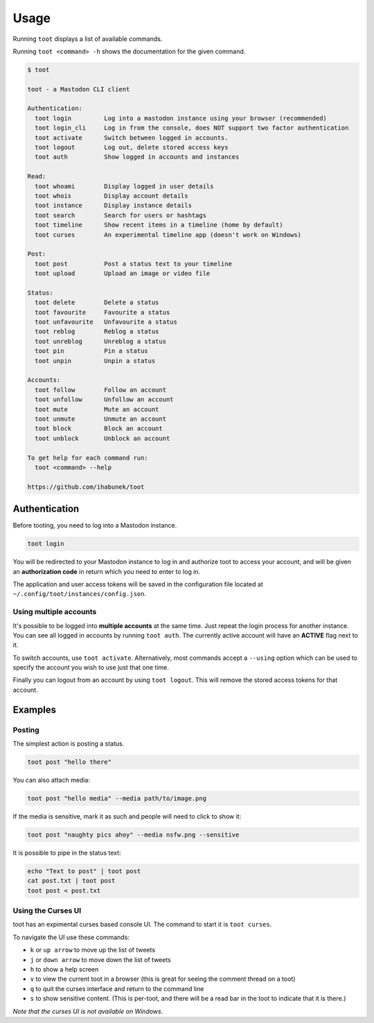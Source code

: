 =====
Usage
=====

Running ``toot`` displays a list of available commands.

Running ``toot <command> -h`` shows the documentation for the given command.

.. code-block:: none

    $ toot

    toot - a Mastodon CLI client

    Authentication:
      toot login         Log into a mastodon instance using your browser (recommended)
      toot login_cli     Log in from the console, does NOT support two factor authentication
      toot activate      Switch between logged in accounts.
      toot logout        Log out, delete stored access keys
      toot auth          Show logged in accounts and instances

    Read:
      toot whoami        Display logged in user details
      toot whois         Display account details
      toot instance      Display instance details
      toot search        Search for users or hashtags
      toot timeline      Show recent items in a timeline (home by default)
      toot curses        An experimental timeline app (doesn't work on Windows)

    Post:
      toot post          Post a status text to your timeline
      toot upload        Upload an image or video file

    Status:
      toot delete        Delete a status
      toot favourite     Favourite a status
      toot unfavourite   Unfavourite a status
      toot reblog        Reblog a status
      toot unreblog      Unreblog a status
      toot pin           Pin a status
      toot unpin         Unpin a status

    Accounts:
      toot follow        Follow an account
      toot unfollow      Unfollow an account
      toot mute          Mute an account
      toot unmute        Unmute an account
      toot block         Block an account
      toot unblock       Unblock an account

    To get help for each command run:
      toot <command> --help

    https://github.com/ihabunek/toot

Authentication
--------------

Before tooting, you need to log into a Mastodon instance.

.. code-block:: sh

    toot login

You will be redirected to your Mastodon instance to log in and authorize toot to access your account, and will be given an **authorization code** in return which you need to enter to log in.

The application and user access tokens will be saved in the configuration file located at ``~/.config/toot/instances/config.json``.

Using multiple accounts
~~~~~~~~~~~~~~~~~~~~~~~

It's possible to be logged into **multiple accounts** at the same time. Just repeat the login process for another instance. You can see all logged in accounts by running ``toot auth``. The currently active account will have an **ACTIVE** flag next to it.

To switch accounts, use ``toot activate``. Alternatively, most commands accept a ``--using`` option which can be used to specify the account you wish to use just that one time.

Finally you can logout from an account by using ``toot logout``. This will remove the stored access tokens for that account.

Examples
--------

Posting
~~~~~~~

The simplest action is posting a status.

.. code-block:: bash

  toot post "hello there"

You can also attach media:

.. code-block:: bash

  toot post "hello media" --media path/to/image.png

If the media is sensitive, mark it as such and people will need to click to show it:

.. code-block:: bash

  toot post "naughty pics ahoy" --media nsfw.png --sensitive


It is possible to pipe in the status text:

.. code-block:: bash

    echo "Text to post" | toot post
    cat post.txt | toot post
    toot post < post.txt


Using the Curses UI
~~~~~~~

toot has an expimental curses based console UI. The command to start it is ``toot curses``.

To navigate the UI use these commands:

* ``k`` or ``up arrow`` to move up the list of tweets
* ``j`` or ``down arrow`` to move down the list of tweets
* ``h`` to show a help screen
* ``v`` to view the current toot in a browser (this is great for seeing the comment thread on a toot)
* ``q`` to quit the curses interface and return to the command line
* ``s`` to show sensitive content. (This is per-toot, and there will be a read bar in the toot to indicate that it is there.)

*Note that the curses UI is not available on Windows.*
